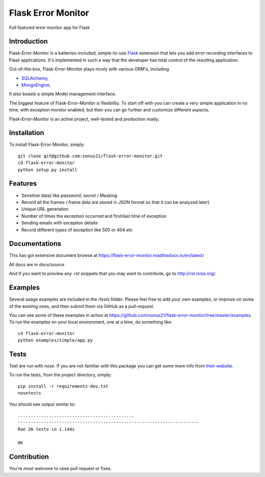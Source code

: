 ==============================
Flask Error Monitor
==============================

Full featured error monitor app for Flask

.. image:: https://travis-ci.org/sonus21/flask-error-monitor.svg?branch=master
    :target: https://travis-ci.org/sonus21/flask-error-monitor

.. image:: https://coveralls.io/repos/github/sonus21/flask-error-monitor/badge.svg
    :target: https://coveralls.io/github/sonus21/flask-error-monitor

Introduction
------------

Flask-Error-Monitor is a batteries-included, simple-to-use `Flask <http://flask.pocoo.org/>`_ extension that lets you
add error recording interfaces to Flask applications. It's implemented in such a way that the developer has total control of the resulting application.

Out-of-the-box, Flask-Error-Monitor plays nicely with various ORM's, including

- `SQLAlchemy <http://www.sqlalchemy.org/>`_,

- `MongoEngine <http://mongoengine.org/>`_,


It also boasts a simple Model management interface.

The biggest feature of Flask-Error-Monitor is flexibility. To start off with you can create a very simple application in no time,
with exception monitor enabled, but then you can go further and customize different aspects.

Flask-Error-Monitor is an active project, well-tested and production ready.

Installation
------------
To install Flask-Error-Monitor, simply::

    git clone git@github.com:sonus21/flask-error-monitor.git
    cd flask-error-monitor
    python setup.py install


Features
-------------
- Sensitive data( like *password*, *secret* ) Masking
- Record all the frames ( frame data are stored in JSON format so that it can be analyzed later)
- Unique URL generation
- Number of times the exception occurred and first/last time of exception
- Sending emails with exception details
- Record different types of exception like 500 or 404 etc

Documentations
-------------
This has got extensive document browse at https://flask-error-monitor.readthedocs.io/en/latest/

All docs are in `docs/source`

And if you want to preview any *.rst* snippets that you may want to contribute, go to `http://rst.ninjs.org/ <http://rst.ninjs.org/>`_.


Examples
--------
Several usage examples are included in the */tests* folder. Please feel free to add your own examples, or improve
on some of the existing ones, and then submit them via GitHub as a *pull-request*.

You can see some of these examples in action at https://github.com/sonus21/flask-error-monitor/tree/master/examples.
To run the examples on your local environment, one at a time, do something like::

    cd flask-error-monitor
    python examples/simple/app.py


Tests
-----
Test are run with *nose*. If you are not familiar with this package you can get some more info from `their website <https://nose.readthedocs.io/>`_.

To run the tests, from the project directory, simply::

    pip install -r requirements-dev.txt
    nosetests

You should see output similar to::

    .............................................
    ----------------------------------------------------------------------
    Ran 26 tests in 1.144s

    OK


Contribution
-------------
You're most welcome to raise pull request or fixes.
